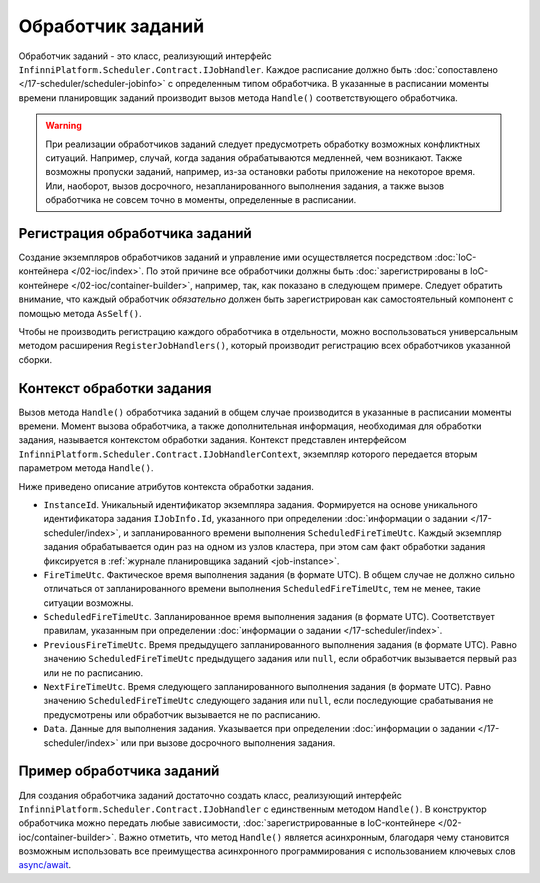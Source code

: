 .. index:: IJobHandler

Обработчик заданий
==================

Обработчик заданий - это класс, реализующий интерфейс ``InfinniPlatform.Scheduler.Contract.IJobHandler``.
Каждое расписание должно быть :doc:`сопоставлено </17-scheduler/scheduler-jobinfo>` с определенным
типом обработчика. В указанные в расписании моменты времени планировщик заданий производит вызов
метода ``Handle()`` соответствующего обработчика.

.. warning:: При реализации обработчиков заданий следует предусмотреть обработку возможных конфликтных ситуаций.
             Например, случай, когда задания обрабатываются медленней, чем возникают. Также возможны пропуски
             заданий, например, из-за остановки работы приложение на некоторое время. Или, наоборот, вызов
             досрочного, незапланированного выполнения задания, а также вызов обработчика не совсем точно
             в моменты, определенные в расписании.


.. index:: IContainerBuilder.RegisterJobHandlers

Регистрация обработчика заданий
-------------------------------

Создание экземпляров обработчиков заданий и управление ими осуществляется посредством :doc:`IoC-контейнера </02-ioc/index>`.
По этой причине все обработчики должны быть :doc:`зарегистрированы в IoC-контейнере </02-ioc/container-builder>`,
например, так, как показано в следующем примере. Следует обратить внимание, что каждый обработчик *обязательно*
должен быть зарегистрирован как самостоятельный компонент с помощью метода ``AsSelf()``.

.. code-block:: csharp
   :emphasize-lines: 7

    IContainerBuilder builder;

    ...

    builder.RegisterType<SomeJobHandler>()
           .As<IJobHandler>()
           .AsSelf()
           .SingleInstance();

Чтобы не производить регистрацию каждого обработчика в отдельности, можно воспользоваться универсальным методом
расширения ``RegisterJobHandlers()``, который производит регистрацию всех обработчиков указанной сборки.

.. code-block:: csharp
   :emphasize-lines: 5

    IContainerBuilder builder;

    ...

    builder.RegisterJobHandlers(assembly);


.. _job-handler-context:
.. index:: IJobHandlerContext

Контекст обработки задания
--------------------------

Вызов метода ``Handle()`` обработчика заданий в общем случае производится в указанные в расписании моменты времени.
Момент вызова обработчика, а также дополнительная информация, необходимая для обработки задания, называется контекстом
обработки задания. Контекст представлен интерфейсом ``InfinniPlatform.Scheduler.Contract.IJobHandlerContext``, экземпляр
которого передается вторым параметром метода ``Handle()``.

.. code-block:: csharp
   :emphasize-lines: 3

    public class SomeJobHandler : IJobHandler
    {
        public Task Handle(IJobInfo jobInfo, IJobHandlerContext context)
        {
            // Обработка задания...
        }
    }

Ниже приведено описание атрибутов контекста обработки задания.

* ``InstanceId``. Уникальный идентификатор экземпляра задания. Формируется на основе уникального идентификатора задания
  ``IJobInfo.Id``, указанного при определении :doc:`информации о задании </17-scheduler/index>`, и запланированного
  времени выполнения ``ScheduledFireTimeUtc``. Каждый экземпляр задания обрабатывается один раз на одном из узлов
  кластера, при этом сам факт обработки задания фиксируется в :ref:`журнале планировщика заданий <job-instance>`.

* ``FireTimeUtc``. Фактическое время выполнения задания (в формате UTC). В общем случае не должно сильно отличаться от
  запланированного времени выполнения ``ScheduledFireTimeUtc``, тем не менее, такие ситуации возможны.

* ``ScheduledFireTimeUtc``. Запланированное время выполнения задания (в формате UTC). Соответствует правилам, указанным
  при определении :doc:`информации о задании </17-scheduler/index>`.

* ``PreviousFireTimeUtc``. Время предыдущего запланированного выполнения задания (в формате UTC). Равно значению ``ScheduledFireTimeUtc``
  предыдущего задания или ``null``, если обработчик вызывается первый раз или не по расписанию.

* ``NextFireTimeUtc``. Время следующего запланированного выполнения задания (в формате UTC). Равно значению ``ScheduledFireTimeUtc``
  следующего задания или ``null``, если последующие срабатывания не предусмотрены или обработчик вызывается не по расписанию. 

* ``Data``. Данные для выполнения задания. Указывается при определении :doc:`информации о задании </17-scheduler/index>` или
  при вызове досрочного выполнения задания.


Пример обработчика заданий
--------------------------

Для создания обработчика заданий достаточно создать класс, реализующий интерфейс ``InfinniPlatform.Scheduler.Contract.IJobHandler``
с единственным методом ``Handle()``. В конструктор обработчика можно передать любые зависимости, 
:doc:`зарегистрированные в IoC-контейнере </02-ioc/container-builder>`. Важно отметить, что метод
``Handle()`` является асинхронным, благодаря чему становится возможным использовать все преимущества
асинхронного программирования с использованием ключевых слов `async/await`_.

.. code-block:: csharp
   :emphasize-lines: 1,3

    public class SomeJobHandler : IJobHandler
    {
        public async Task Handle(IJobInfo jobInfo, IJobHandlerContext context)
        {
            // Обработка задания...
            await Console.Out.WriteLineAsync($"Greetings from {nameof(SomeJobHandler)}!");
        }
    }


.. _`async/await`: https://msdn.microsoft.com/en-us/library/mt674882.aspx
